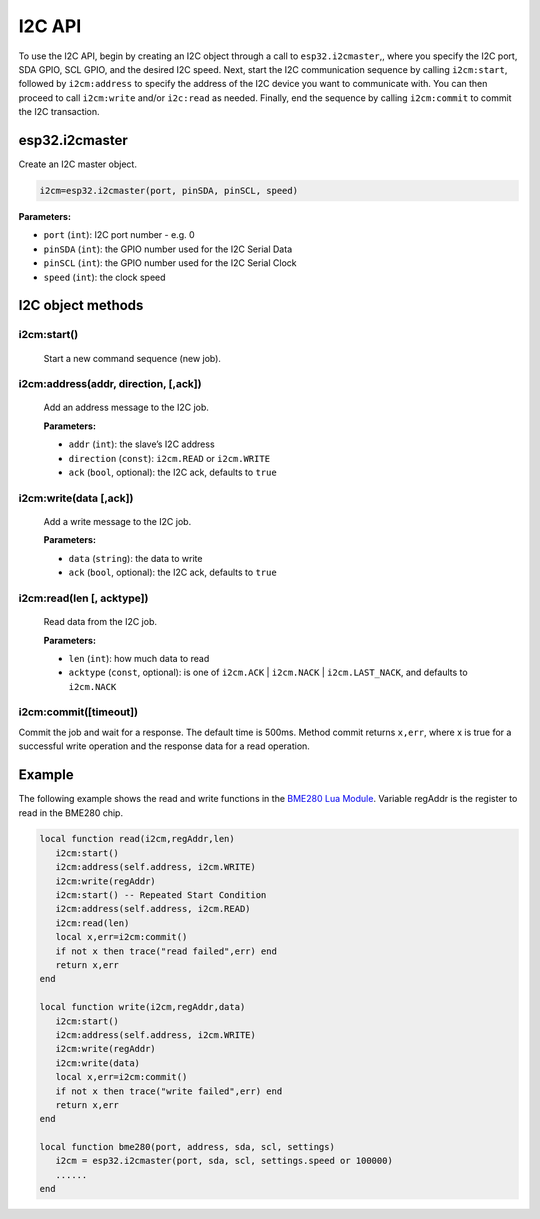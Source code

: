 I2C API
========================

To use the I2C API, begin by creating an I2C object through a call to ``esp32.i2cmaster``,, where you specify the I2C port, SDA GPIO, SCL GPIO, and the desired I2C speed. Next, start the I2C communication sequence by calling ``i2cm:start``, followed by ``i2cm:address`` to specify the address of the I2C device you want to communicate with. You can then proceed to call ``i2cm:write`` and/or ``i2c:read`` as needed. Finally, end the sequence by calling ``i2cm:commit`` to commit the I2C transaction.


esp32.i2cmaster
----------------

Create an I2C master object.

.. code-block:: lua

   i2cm=esp32.i2cmaster(port, pinSDA, pinSCL, speed)


**Parameters:**

- ``port`` (``int``): I2C port number - e.g. 0
- ``pinSDA`` (``int``): the GPIO number used for the I2C Serial Data 
- ``pinSCL`` (``int``): the GPIO number used for the I2C Serial Clock
- ``speed`` (``int``): the clock speed

I2C object methods
------------------

i2cm:start()
~~~~~~~~~~~~~~~~

    Start a new command sequence (new job).

i2cm:address(addr, direction, [,ack])
~~~~~~~~~~~~~~~~~~~~~~~~~~~~~~~~~~~~~~
    Add an address message to the I2C job.

    **Parameters:**

    - ``addr`` (``int``): the slave’s I2C address
    - ``direction`` (``const``): ``i2cm.READ`` or ``i2cm.WRITE``
    - ``ack`` (``bool``, optional): the I2C ack, defaults to ``true``

i2cm:write(data [,ack])
~~~~~~~~~~~~~~~~~~~~~~~~

    Add a write message to the I2C job.

    **Parameters:**

    - ``data`` (``string``): the data to write
    - ``ack`` (``bool``, optional): the I2C ack, defaults to ``true``

i2cm:read(len [, acktype])
~~~~~~~~~~~~~~~~~~~~~~~~~~~

    Read data from the I2C job.

    **Parameters:**

    - ``len`` (``int``): how much data to read
    - ``acktype`` (``const``, optional): is one of ``i2cm.ACK`` | ``i2cm.NACK`` | ``i2cm.LAST_NACK``, and defaults to ``i2cm.NACK``

i2cm:commit([timeout])
~~~~~~~~~~~~~~~~~~~~~~~

Commit the job and wait for a response. The default time is 500ms. Method commit returns ``x,err``, where x is true for a successful write operation and the response data for a read operation.

Example
------------------

The following example shows the read and write functions in the `BME280 Lua Module <https://github.com/RealTimeLogic/LspAppMgr-ESP32/blob/master/Lua-Examples/bme280.lua>`_. Variable regAddr is the register to read in the BME280 chip.


.. code-block:: lua

    local function read(i2cm,regAddr,len)
       i2cm:start()
       i2cm:address(self.address, i2cm.WRITE)
       i2cm:write(regAddr)
       i2cm:start() -- Repeated Start Condition
       i2cm:address(self.address, i2cm.READ)
       i2cm:read(len)
       local x,err=i2cm:commit()
       if not x then trace("read failed",err) end
       return x,err
    end
    
    local function write(i2cm,regAddr,data)
       i2cm:start()
       i2cm:address(self.address, i2cm.WRITE)
       i2cm:write(regAddr)
       i2cm:write(data)
       local x,err=i2cm:commit()
       if not x then trace("write failed",err) end
       return x,err
    end
    
    local function bme280(port, address, sda, scl, settings)
       i2cm = esp32.i2cmaster(port, sda, scl, settings.speed or 100000)
       ......
    end
